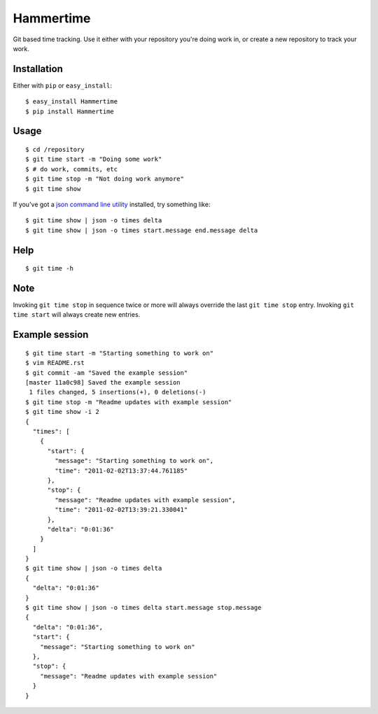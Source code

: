 Hammertime
==========

Git based time tracking.  Use it either with your repository you're doing work
in, or create a new repository to track your work.

Installation
------------

Either with ``pip`` or ``easy_install``::

    $ easy_install Hammertime
    $ pip install Hammertime

Usage
-----

::

    $ cd /repository
    $ git time start -m "Doing some work"
    $ # do work, commits, etc
    $ git time stop -m "Not doing work anymore"
    $ git time show

If you've got a `json command line utility`_ installed, try something like::

    $ git time show | json -o times delta
    $ git time show | json -o times start.message end.message delta

.. _json command line utility: https://github.com/zpoley/json-command

Help
----

::

    $ git time -h

Note
----

Invoking ``git time stop`` in sequence twice or more will always override the
last ``git time stop`` entry.  Invoking ``git time start`` will always create
new entries.

Example session
---------------

::

    $ git time start -m "Starting something to work on"
    $ vim README.rst
    $ git commit -am "Saved the example session"
    [master 11a0c98] Saved the example session
     1 files changed, 5 insertions(+), 0 deletions(-)
    $ git time stop -m "Readme updates with example session"
    $ git time show -i 2
    {
      "times": [
        {
          "start": {
            "message": "Starting something to work on",
            "time": "2011-02-02T13:37:44.761185"
          },
          "stop": {
            "message": "Readme updates with example session",
            "time": "2011-02-02T13:39:21.330041"
          },
          "delta": "0:01:36"
        }
      ]
    }
    $ git time show | json -o times delta
    {
      "delta": "0:01:36"
    }
    $ git time show | json -o times delta start.message stop.message
    {
      "delta": "0:01:36",
      "start": {
        "message": "Starting something to work on"
      },
      "stop": {
        "message": "Readme updates with example session"
      }
    }
